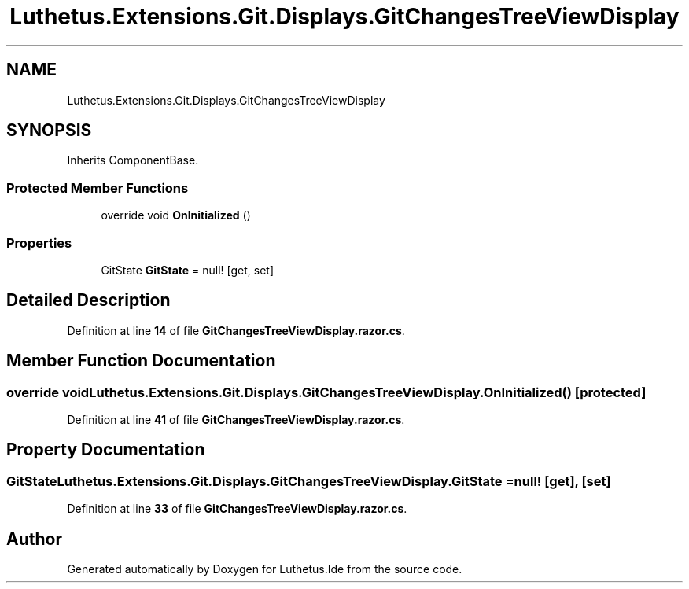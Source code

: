 .TH "Luthetus.Extensions.Git.Displays.GitChangesTreeViewDisplay" 3 "Version 1.0.0" "Luthetus.Ide" \" -*- nroff -*-
.ad l
.nh
.SH NAME
Luthetus.Extensions.Git.Displays.GitChangesTreeViewDisplay
.SH SYNOPSIS
.br
.PP
.PP
Inherits ComponentBase\&.
.SS "Protected Member Functions"

.in +1c
.ti -1c
.RI "override void \fBOnInitialized\fP ()"
.br
.in -1c
.SS "Properties"

.in +1c
.ti -1c
.RI "GitState \fBGitState\fP = null!\fR [get, set]\fP"
.br
.in -1c
.SH "Detailed Description"
.PP 
Definition at line \fB14\fP of file \fBGitChangesTreeViewDisplay\&.razor\&.cs\fP\&.
.SH "Member Function Documentation"
.PP 
.SS "override void Luthetus\&.Extensions\&.Git\&.Displays\&.GitChangesTreeViewDisplay\&.OnInitialized ()\fR [protected]\fP"

.PP
Definition at line \fB41\fP of file \fBGitChangesTreeViewDisplay\&.razor\&.cs\fP\&.
.SH "Property Documentation"
.PP 
.SS "GitState Luthetus\&.Extensions\&.Git\&.Displays\&.GitChangesTreeViewDisplay\&.GitState = null!\fR [get]\fP, \fR [set]\fP"

.PP
Definition at line \fB33\fP of file \fBGitChangesTreeViewDisplay\&.razor\&.cs\fP\&.

.SH "Author"
.PP 
Generated automatically by Doxygen for Luthetus\&.Ide from the source code\&.

